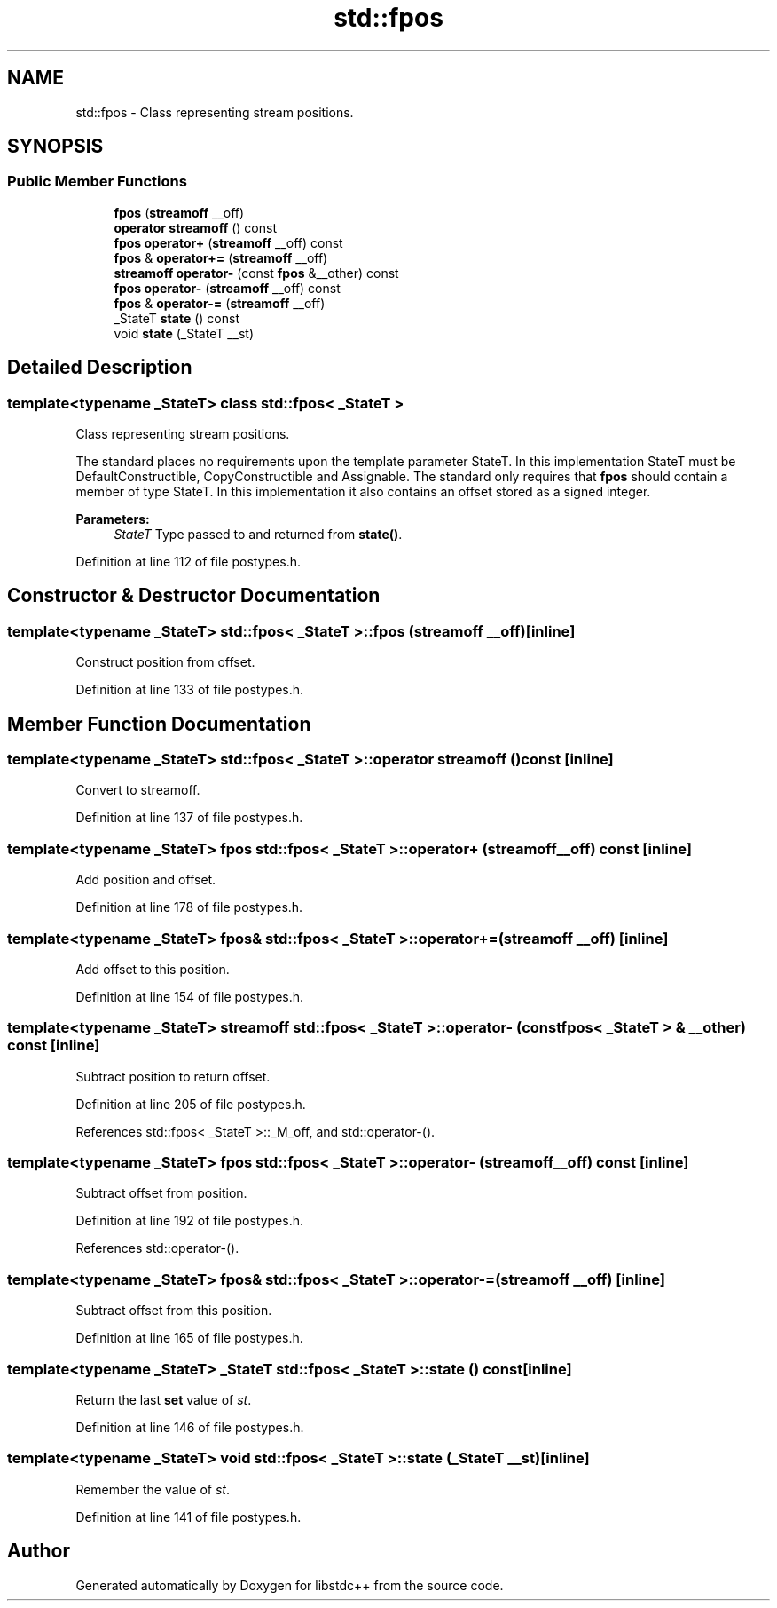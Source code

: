 .TH "std::fpos" 3 "21 Apr 2009" "libstdc++" \" -*- nroff -*-
.ad l
.nh
.SH NAME
std::fpos \- Class representing stream positions.  

.PP
.SH SYNOPSIS
.br
.PP
.SS "Public Member Functions"

.in +1c
.ti -1c
.RI "\fBfpos\fP (\fBstreamoff\fP __off)"
.br
.ti -1c
.RI "\fBoperator streamoff\fP () const "
.br
.ti -1c
.RI "\fBfpos\fP \fBoperator+\fP (\fBstreamoff\fP __off) const "
.br
.ti -1c
.RI "\fBfpos\fP & \fBoperator+=\fP (\fBstreamoff\fP __off)"
.br
.ti -1c
.RI "\fBstreamoff\fP \fBoperator-\fP (const \fBfpos\fP &__other) const "
.br
.ti -1c
.RI "\fBfpos\fP \fBoperator-\fP (\fBstreamoff\fP __off) const "
.br
.ti -1c
.RI "\fBfpos\fP & \fBoperator-=\fP (\fBstreamoff\fP __off)"
.br
.ti -1c
.RI "_StateT \fBstate\fP () const "
.br
.ti -1c
.RI "void \fBstate\fP (_StateT __st)"
.br
.in -1c
.SH "Detailed Description"
.PP 

.SS "template<typename _StateT> class std::fpos< _StateT >"
Class representing stream positions. 

The standard places no requirements upon the template parameter StateT. In this implementation StateT must be DefaultConstructible, CopyConstructible and Assignable. The standard only requires that \fBfpos\fP should contain a member of type StateT. In this implementation it also contains an offset stored as a signed integer.
.PP
\fBParameters:\fP
.RS 4
\fIStateT\fP Type passed to and returned from \fBstate()\fP. 
.RE
.PP

.PP
Definition at line 112 of file postypes.h.
.SH "Constructor & Destructor Documentation"
.PP 
.SS "template<typename _StateT> \fBstd::fpos\fP< _StateT >::\fBfpos\fP (\fBstreamoff\fP __off)\fC [inline]\fP"
.PP
Construct position from offset. 
.PP
Definition at line 133 of file postypes.h.
.SH "Member Function Documentation"
.PP 
.SS "template<typename _StateT> \fBstd::fpos\fP< _StateT >::operator \fBstreamoff\fP () const\fC [inline]\fP"
.PP
Convert to streamoff. 
.PP
Definition at line 137 of file postypes.h.
.SS "template<typename _StateT> \fBfpos\fP \fBstd::fpos\fP< _StateT >::operator+ (\fBstreamoff\fP __off) const\fC [inline]\fP"
.PP
Add position and offset. 
.PP
Definition at line 178 of file postypes.h.
.SS "template<typename _StateT> \fBfpos\fP& \fBstd::fpos\fP< _StateT >::operator+= (\fBstreamoff\fP __off)\fC [inline]\fP"
.PP
Add offset to this position. 
.PP
Definition at line 154 of file postypes.h.
.SS "template<typename _StateT> \fBstreamoff\fP \fBstd::fpos\fP< _StateT >::operator- (const \fBfpos\fP< _StateT > & __other) const\fC [inline]\fP"
.PP
Subtract position to return offset. 
.PP
Definition at line 205 of file postypes.h.
.PP
References std::fpos< _StateT >::_M_off, and std::operator-().
.SS "template<typename _StateT> \fBfpos\fP \fBstd::fpos\fP< _StateT >::operator- (\fBstreamoff\fP __off) const\fC [inline]\fP"
.PP
Subtract offset from position. 
.PP
Definition at line 192 of file postypes.h.
.PP
References std::operator-().
.SS "template<typename _StateT> \fBfpos\fP& \fBstd::fpos\fP< _StateT >::operator-= (\fBstreamoff\fP __off)\fC [inline]\fP"
.PP
Subtract offset from this position. 
.PP
Definition at line 165 of file postypes.h.
.SS "template<typename _StateT> _StateT \fBstd::fpos\fP< _StateT >::state () const\fC [inline]\fP"
.PP
Return the last \fBset\fP value of \fIst\fP. 
.PP
Definition at line 146 of file postypes.h.
.SS "template<typename _StateT> void \fBstd::fpos\fP< _StateT >::state (_StateT __st)\fC [inline]\fP"
.PP
Remember the value of \fIst\fP. 
.PP
Definition at line 141 of file postypes.h.

.SH "Author"
.PP 
Generated automatically by Doxygen for libstdc++ from the source code.
